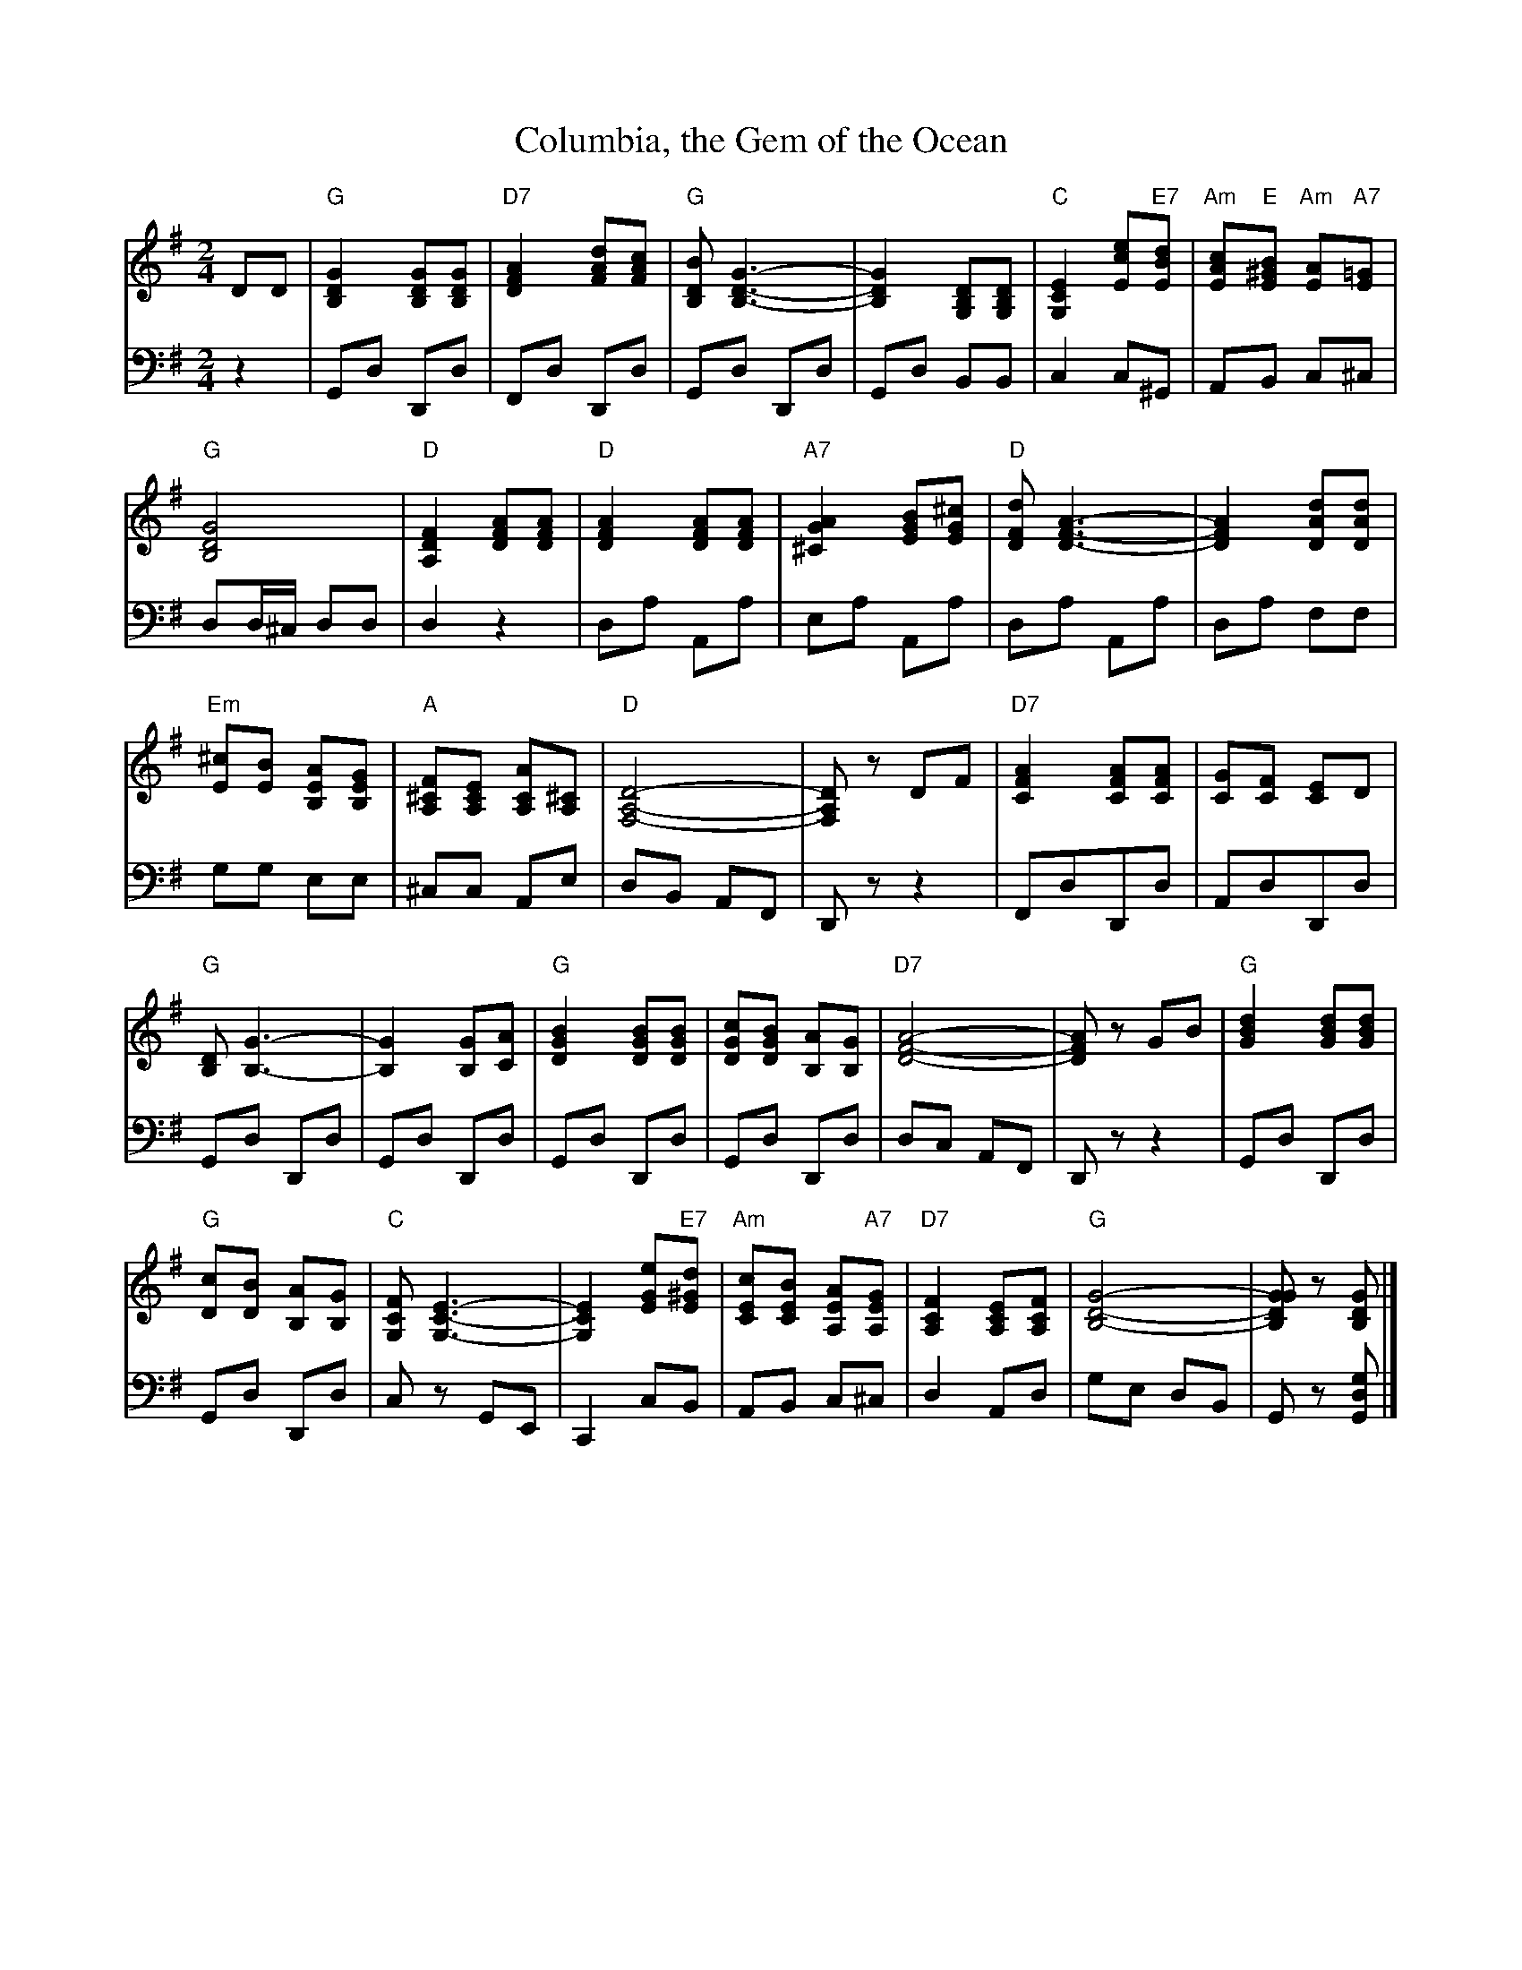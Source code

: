 X: 04801 
T: Columbia, the Gem of the Ocean
N: 1st tune in "Victory March" medley
B: Henry Ford's "Good Morning"
Z: 2011 John Chambers <jc:trillian.mit.edu>
R: march
M: 2/4
L: 1/8
K: G
V: 1 clef=treble
V: 2 clef=bass middle=d
V:1
DD |\
"G"[G2D2B,2] [GDB,][GDB,] | "D7"[A2F2D2] [dAF][cAF] |\
"G"[BDB,] [G3-D3-B,3-] | [G2D2B,2] [DB,G,][DB,G,] |\
"C"[E2C2G,2] [ecE]"E7"[dBE] | "Am"[cAE]"E"[B^GE] "Am"[AE]"A7"[=GE] |
"G"[G4D4B,4] | "D"[F2D2A,2] [AFD][AFD] |\
"D"[A2F2D2] [AFD][AFD] | "A7"[A2G2^C2] [BGE][^cGE] |\
"D"[dFD] [A3-F3-D3-] | [A2F2D2] [dAD][dAD] |
"Em"[^cE][BE] [AEB,][GEB,] | "A"[F^CA,][ECA,] [ACA,][^CA,] |\
"D"[D4-A,4-F,4-] | [DA,F,]z DF |\
"D7"[A2F2C2] [AFC][AFC] | [GC][FC] [EC]D |
"G"[DB,] [G3-B,3-] | [G2B,2] [GB,][AC] |\
"G"[B2G2D2] [BGD][BGD] | [cGD][BGD] [AB,][GB,] |\
"D7"[A4-F4-D4-] | [AFD]z GB |\
"G"[d2B2G2] [dBG][dBG] |
"G"[cD][BD] [AB,][GB,] |\
"C"[FCG,] [E3-C3-G,3-] | [E2C2G,2] [eGE]"E7"[d^GE] |\
"Am"[cEC][BEC] [AEA,]"A7"[GEA,] | "D7"[F2C2A,2] [ECA,][FCA,] |\
"G"[G4-D4-B,4-] | [GGDB,]z [GDB,] |]
V:2
z2 | Gd Dd | Fd Dd | Gd Dd | Gd BB | c2 c^G | AB c^c |
dd/^c/ dd | d2 z2 | da Aa | ea Aa | da Aa | da ff |
gg ee | ^cc Ae | dB AF | Dz z2 | FdDd | AdDd |
Gd Dd | Gd Dd | Gd Dd | Gd Dd | dc AF | Dz z2 | Gd Dd |
Gd Dd | cz GE | C2 cB | AB c^c | d2 Ad | ge dB | Gz [gdG] |]
